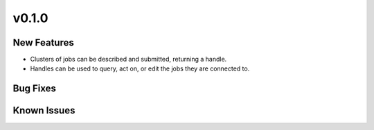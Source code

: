 v0.1.0
======

New Features
------------

* Clusters of jobs can be described and submitted, returning a handle.
* Handles can be used to query, act on, or edit the jobs they are connected to.


Bug Fixes
---------


Known Issues
------------
